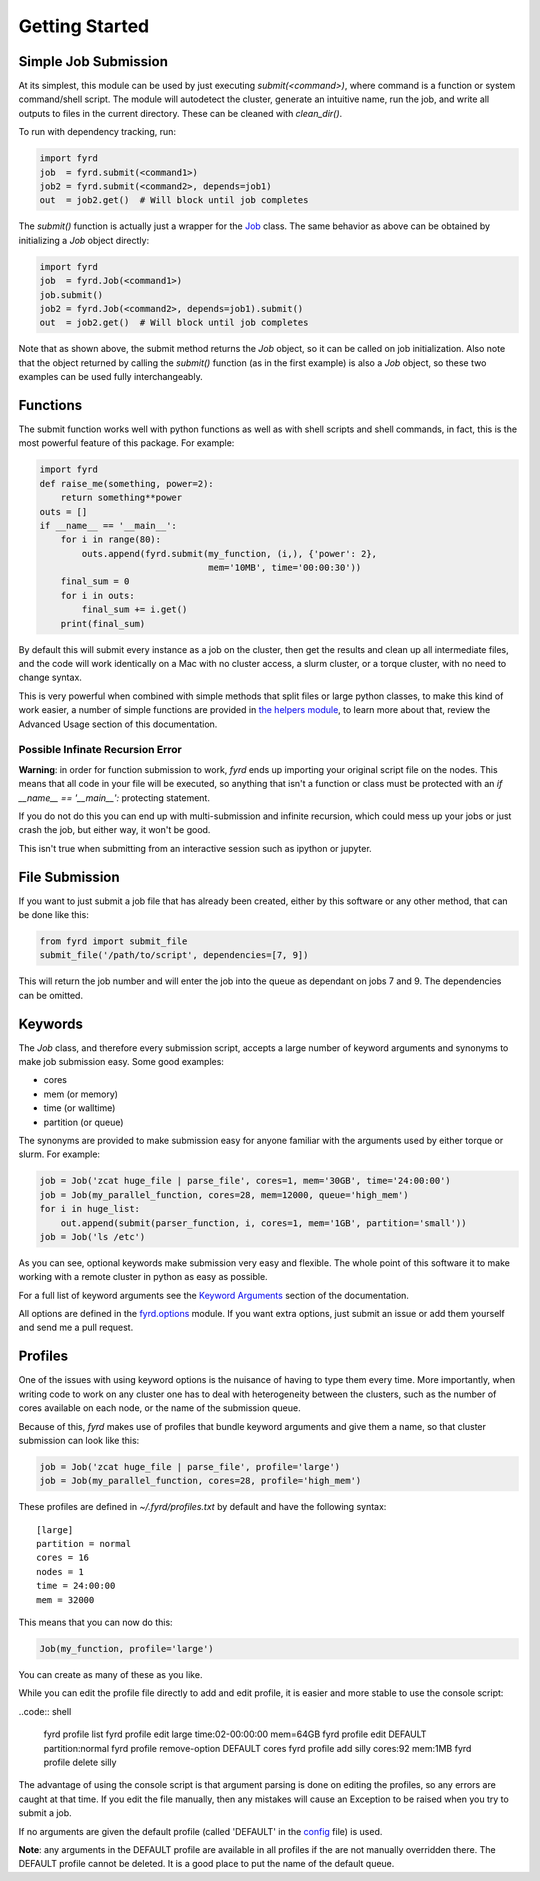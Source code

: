 Getting Started
===============

Simple Job Submission
---------------------

At its simplest, this module can be used by just executing `submit(<command>)`,
where command is a function or system command/shell script. The module will
autodetect the cluster, generate an intuitive name, run the job, and write all
outputs to files in the current directory. These can be cleaned with
`clean_dir()`.

To run with dependency tracking, run:

.. code:: python

  import fyrd
  job  = fyrd.submit(<command1>)
  job2 = fyrd.submit(<command2>, depends=job1)
  out  = job2.get()  # Will block until job completes

The `submit()` function is actually just a wrapper for the
`Job </api.html#fyrd-job-job>`_ class. The same behavior as above can be
obtained by initializing a `Job` object directly:
                                                
.. code:: python

  import fyrd
  job  = fyrd.Job(<command1>)
  job.submit()
  job2 = fyrd.Job(<command2>, depends=job1).submit()
  out  = job2.get()  # Will block until job completes

Note that as shown above, the submit method returns the `Job` object, so it
can be called on job initialization. Also note that the object returned by
calling the `submit()` function (as in the first example) is also a `Job`
object, so these two examples can be used fully interchangeably.

Functions
---------

The submit function works well with python functions as well as with shell
scripts and shell commands, in fact, this is the most powerful feature of this
package. For example:

.. code:: python

   import fyrd
   def raise_me(something, power=2):
       return something**power
   outs = []
   if __name__ == '__main__':
       for i in range(80):
           outs.append(fyrd.submit(my_function, (i,), {'power': 2},
                                   mem='10MB', time='00:00:30'))
       final_sum = 0
       for i in outs:
           final_sum += i.get()
       print(final_sum)

By default this will submit every instance as a job on the cluster, then get the
results and clean up all intermediate files, and the code will work identically
on a Mac with no cluster access, a slurm cluster, or a torque cluster, with no
need to change syntax.

This is very powerful when combined with simple methods that split files or
large python classes, to make this kind of work easier, a number of simple
functions are provided in `the helpers module </advanced_usage.html#helpers>`_,
to learn more about that, review the Advanced Usage section of this documentation.

Possible Infinate Recursion Error
.................................

**Warning**: in order for function submission to work, *fyrd* ends up importing
your original script file on the nodes. This means that all code in your file
will be executed, so anything that isn't a function or class must be protected
with an `if __name__ == '__main__':` protecting statement.

If you do not do this you can end up with multi-submission and infinite
recursion, which could mess up your jobs or just crash the job, but either way,
it won't be good.

This isn't true when submitting from an interactive session such as ipython
or jupyter.

File Submission
---------------

If you want to just submit a job file that has already been created, either by
this software or any other method, that can be done like this:

.. code:: python

  from fyrd import submit_file
  submit_file('/path/to/script', dependencies=[7, 9])

This will return the job number and will enter the job into the queue as
dependant on jobs 7 and 9. The dependencies can be omitted.

Keywords
--------

The `Job` class, and therefore every submission script, accepts a large number of
keyword arguments and synonyms to make job submission easy. Some good examples:

- cores
- mem (or memory)
- time (or walltime)
- partition (or queue)

The synonyms are provided to make submission easy for anyone familiar with
the arguments used by either torque or slurm. For example:

.. code:: python

   job = Job('zcat huge_file | parse_file', cores=1, mem='30GB', time='24:00:00')
   job = Job(my_parallel_function, cores=28, mem=12000, queue='high_mem')
   for i in huge_list:
       out.append(submit(parser_function, i, cores=1, mem='1GB', partition='small'))
   job = Job('ls /etc')

As you can see, optional keywords make submission very easy and flexible. The
whole point of this software it to make working with a remote cluster in python
as easy as possible.

For a full list of keyword arguments see the
`Keyword Arguments </keywords.html>`_ section of the documentation.

All options are defined in the `fyrd.options </api.html#fyrd-options>`_ module.
If you want extra options, just submit an issue or add them yourself and send
me a pull request.

Profiles
--------

One of the issues with using keyword options is the nuisance of having to type
them every time. More importantly, when writing code to work on any cluster one
has to deal with heterogeneity between the clusters, such as the number of cores
available on each node, or the name of the submission queue.

Because of this, *fyrd* makes use of profiles that bundle keyword arguments and
give them a name, so that cluster submission can look like this:

.. code:: python

   job = Job('zcat huge_file | parse_file', profile='large')
   job = Job(my_parallel_function, cores=28, profile='high_mem')

These profiles are defined in `~/.fyrd/profiles.txt` by default and have the
following syntax::

  [large]
  partition = normal
  cores = 16
  nodes = 1
  time = 24:00:00
  mem = 32000

This means that you can now do this:

.. code:: python

   Job(my_function, profile='large')

You can create as many of these as you like.

While you can edit the profile file directly to add and edit profile, it is
easier and more stable to use the console script:

..code:: shell

  fyrd profile list
  fyrd profile edit large time:02-00:00:00 mem=64GB
  fyrd profile edit DEFAULT partition:normal
  fyrd profile remove-option DEFAULT cores
  fyrd profile add silly cores:92 mem:1MB
  fyrd profile delete silly

The advantage of using the console script is that argument parsing is done on
editing the profiles, so any errors are caught at that time. If you edit the
file manually, then any mistakes will cause an Exception to be raised when you
try to submit a job.

If no arguments are given the default profile (called 'DEFAULT' in the
`config </configuration.html>`_ file) is used.

**Note**: any arguments in the DEFAULT profile are available in all profiles if
the are not manually overridden there. The DEFAULT profile cannot be deleted. It
is a good place to put the name of the default queue.
